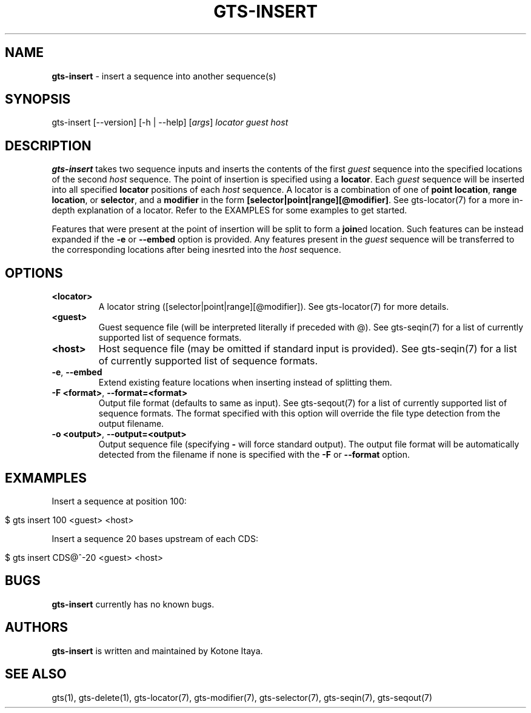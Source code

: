 .\" generated with Ronn/v0.7.3
.\" http://github.com/rtomayko/ronn/tree/0.7.3
.
.TH "GTS\-INSERT" "1" "October 2020" "" ""
.
.SH "NAME"
\fBgts\-insert\fR \- insert a sequence into another sequence(s)
.
.SH "SYNOPSIS"
gts\-insert [\-\-version] [\-h | \-\-help] [\fIargs\fR] \fIlocator\fR \fIguest\fR \fIhost\fR
.
.SH "DESCRIPTION"
\fBgts\-insert\fR takes two sequence inputs and inserts the contents of the first \fIguest\fR sequence into the specified locations of the second \fIhost\fR sequence\. The point of insertion is specified using a \fBlocator\fR\. Each \fIguest\fR sequence will be inserted into all specified \fBlocator\fR positions of each \fIhost\fR sequence\. A locator is a combination of one of \fBpoint location\fR, \fBrange location\fR, or \fBselector\fR, and a \fBmodifier\fR in the form \fB[selector|point|range][@modifier]\fR\. See gts\-locator(7) for a more in\-depth explanation of a locator\. Refer to the EXAMPLES for some examples to get started\.
.
.P
Features that were present at the point of insertion will be split to form a \fBjoin\fRed location\. Such features can be instead expanded if the \fB\-e\fR or \fB\-\-embed\fR option is provided\. Any features present in the \fIguest\fR sequence will be transferred to the corresponding locations after being inesrted into the \fIhost\fR sequence\.
.
.SH "OPTIONS"
.
.TP
\fB<locator>\fR
A locator string ([selector|point|range][@modifier])\. See gts\-locator(7) for more details\.
.
.TP
\fB<guest>\fR
Guest sequence file (will be interpreted literally if preceded with @)\. See gts\-seqin(7) for a list of currently supported list of sequence formats\.
.
.TP
\fB<host>\fR
Host sequence file (may be omitted if standard input is provided)\. See gts\-seqin(7) for a list of currently supported list of sequence formats\.
.
.TP
\fB\-e\fR, \fB\-\-embed\fR
Extend existing feature locations when inserting instead of splitting them\.
.
.TP
\fB\-F <format>\fR, \fB\-\-format=<format>\fR
Output file format (defaults to same as input)\. See gts\-seqout(7) for a list of currently supported list of sequence formats\. The format specified with this option will override the file type detection from the output filename\.
.
.TP
\fB\-o <output>\fR, \fB\-\-output=<output>\fR
Output sequence file (specifying \fB\-\fR will force standard output)\. The output file format will be automatically detected from the filename if none is specified with the \fB\-F\fR or \fB\-\-format\fR option\.
.
.SH "EXMAMPLES"
Insert a sequence at position 100:
.
.IP "" 4
.
.nf

$ gts insert 100 <guest> <host>
.
.fi
.
.IP "" 0
.
.P
Insert a sequence 20 bases upstream of each CDS:
.
.IP "" 4
.
.nf

$ gts insert CDS@^\-20 <guest> <host>
.
.fi
.
.IP "" 0
.
.SH "BUGS"
\fBgts\-insert\fR currently has no known bugs\.
.
.SH "AUTHORS"
\fBgts\-insert\fR is written and maintained by Kotone Itaya\.
.
.SH "SEE ALSO"
gts(1), gts\-delete(1), gts\-locator(7), gts\-modifier(7), gts\-selector(7), gts\-seqin(7), gts\-seqout(7)
